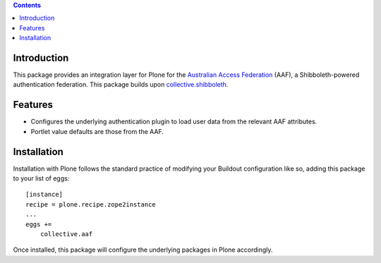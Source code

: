 .. contents::

Introduction
============

This package provides an integration layer for Plone for the `Australian
Access Federation <http://aaf.edu.au>`_ (AAF), a Shibboleth-powered
authentication federation.  This package builds upon `collective.shibboleth <https://pypi.python.org/pypi/collective.shibboleth>`_.

Features
========

* Configures the underlying authentication plugin to load user data from
  the relevant AAF attributes.

* Portlet value defaults are those from the AAF.

Installation
============

Installation with Plone follows the standard practice of modifying your
Buildout configuration like so, adding this package to your list of eggs::

    [instance]
    recipe = plone.recipe.zope2instance
    ...
    eggs +=
        collective.aaf

Once installed, this package will configure the underlying packages in Plone
accordingly.
